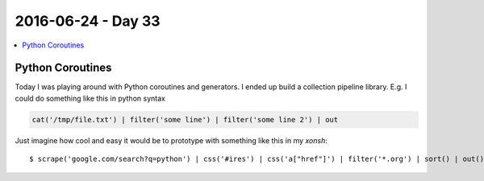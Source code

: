 ===================
2016-06-24 - Day 33
===================

.. contents:: :local:

Python Coroutines
=================

Today I was playing around with Python coroutines and generators.
I ended up build a collection pipeline library.
E.g. I could do something like this in python syntax

.. code-block:: python

    cat('/tmp/file.txt') | filter('some line') | filter('some line 2') | out

Just imagine how cool and easy it would be to prototype with something like
this in my `xonsh`::

    $ scrape('google.com/search?q=python') | css('#ires') | css('a["href"]') | filter('*.org') | sort() | out()
